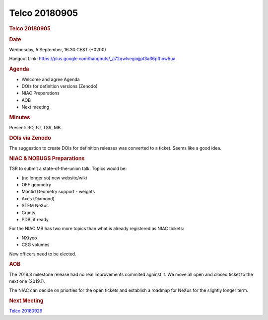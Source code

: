 =================
Telco 20180905
=================

.. container:: content

   .. container:: page

      .. rubric:: Telco 20180905
         :name: telco-20180905
         :class: page-title

      .. rubric:: Date
         :name: Telco_20180905_date

      Wednesday, 5 September, 16:30 CEST (+0200)

      Hangout Link:
      https://plus.google.com/hangouts/_/j72qwlvegiojjpt3a36pfhow5ua

      .. rubric:: Agenda
         :name: Telco_20180905_agenda

      -  Welcome and agree Agenda
      -  DOIs for definition versions (Zenodo)
      -  NIAC Preparations
      -  AOB
      -  Next meeting

      .. rubric:: Minutes
         :name: Telco_20180905_minutes

      Present: RO, PJ, TSR, MB

      .. rubric:: DOIs via Zenodo
         :name: dois-via-zenodo

      The suggestion to create DOIs for definition releases was
      converted to a ticket. Seems like a good idea.

      .. rubric:: NIAC & NOBUGS Preparations
         :name: Telco_20180905_niac--nobugs-preparations

      TSR to submit a state-of-the-union talk. Topics would be:

      -  (no longer so) new website/wiki
      -  OFF geometry
      -  Mantid Geometry support - weights
      -  Axes (Diamond)
      -  STEM NeXus
      -  Grants
      -  PDB, if ready

      For the NIAC MB has two more topics than what is already
      registered as NIAC tickets:

      -  NXtyco
      -  CSG volumes

      New officers need to be elected.

      .. rubric:: AOB
         :name: Telco_20180905_aob

      The 2018.8 milestone release had no real improvements commited
      against it. We move all open and closed ticket to the next one
      (2019.1).

      The NIAC can decide on priorties for the open tickets and
      establish a roadmap for NeXus for the slightly longer term.

      .. rubric:: Next Meeting
         :name: Telco_20180905_next-meeting

      `Telco 20180926 <Telco_20180926.html>`__
